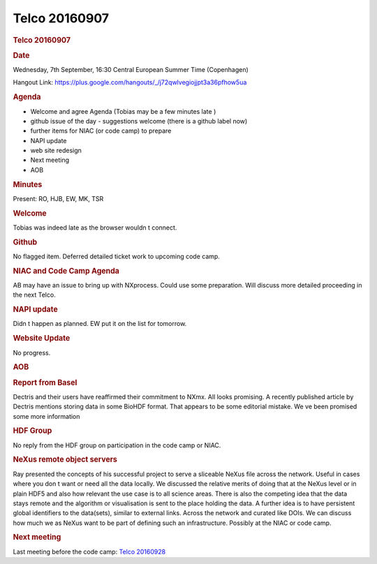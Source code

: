 =================
Telco 20160907
=================

.. container:: content

   .. container:: page

      .. rubric:: Telco 20160907
         :name: telco-20160907
         :class: page-title

      .. rubric:: Date
         :name: Telco_20160907_date

      Wednesday, 7th September, 16:30 Central European Summer Time
      (Copenhagen)

      Hangout Link:
      https://plus.google.com/hangouts/_/j72qwlvegiojjpt3a36pfhow5ua

      .. rubric:: Agenda
         :name: Telco_20160907_agenda

      -  Welcome and agree Agenda (Tobias may be a few minutes late   )
      -  github issue of the day - suggestions welcome (there is a
         github label now)
      -  further items for NIAC (or code camp) to prepare
      -  NAPI update
      -  web site redesign
      -  Next meeting
      -  AOB

      .. rubric:: Minutes
         :name: Telco_20160907_minutes

      Present: RO, HJB, EW, MK, TSR

      .. rubric:: Welcome
         :name: Telco_20160907_welcome

      Tobias was indeed late as the browser wouldn   t connect.

      .. rubric:: Github
         :name: Telco_20160907_github

      No flagged item. Deferred detailed ticket work to upcoming code
      camp.

      .. rubric:: NIAC and Code Camp Agenda
         :name: Telco_20160907_niac-and-code-camp-agenda

      AB may have an issue to bring up with NXprocess. Could use some
      preparation. Will discuss more detailed proceeding in the next
      Telco.

      .. rubric:: NAPI update
         :name: napi-update

      Didn   t happen as planned. EW put it on the list for tomorrow.

      .. rubric:: Website Update
         :name: website-update

      No progress.

      .. rubric:: AOB
         :name: Telco_20160907_aob

      .. rubric:: Report from Basel
         :name: report-from-basel

      Dectris and their users have reaffirmed their commitment to NXmx.
      All looks promising. A recently published article by Dectris
      mentions storing data in some BioHDF format. That appears to be
      some editorial mistake. We   ve been promised some more information

      .. rubric:: HDF Group
         :name: hdf-group

      No reply from the HDF group on participation in the code camp or
      NIAC.

      .. rubric:: NeXus remote object servers
         :name: Telco_20160907_nexus-remote-object-servers

      Ray presented the concepts of his successful project to serve a
      sliceable NeXus file across the network. Useful in cases where you
      don   t want or need all the data locally. We discussed the relative
      merits of doing that at the NeXus level or in plain HDF5 and also
      how relevant the use case is to all science areas. There is also
      the competing idea that the data stays remote and the algorithm or
      visualisation is sent to the place holding the data. A further
      idea is to have persistent global identifiers to the data(sets),
      similar to external links. Across the network and curated like
      DOIs. We can discuss how much we as    NeXus    want to be part of
      defining such an infrastructure. Possibly at the NIAC or code
      camp.

      .. rubric:: Next meeting
         :name: Telco_20160907_next-meeting

      Last meeting before the code camp: `Telco
      20160928 <Telco_20160928.html>`__
